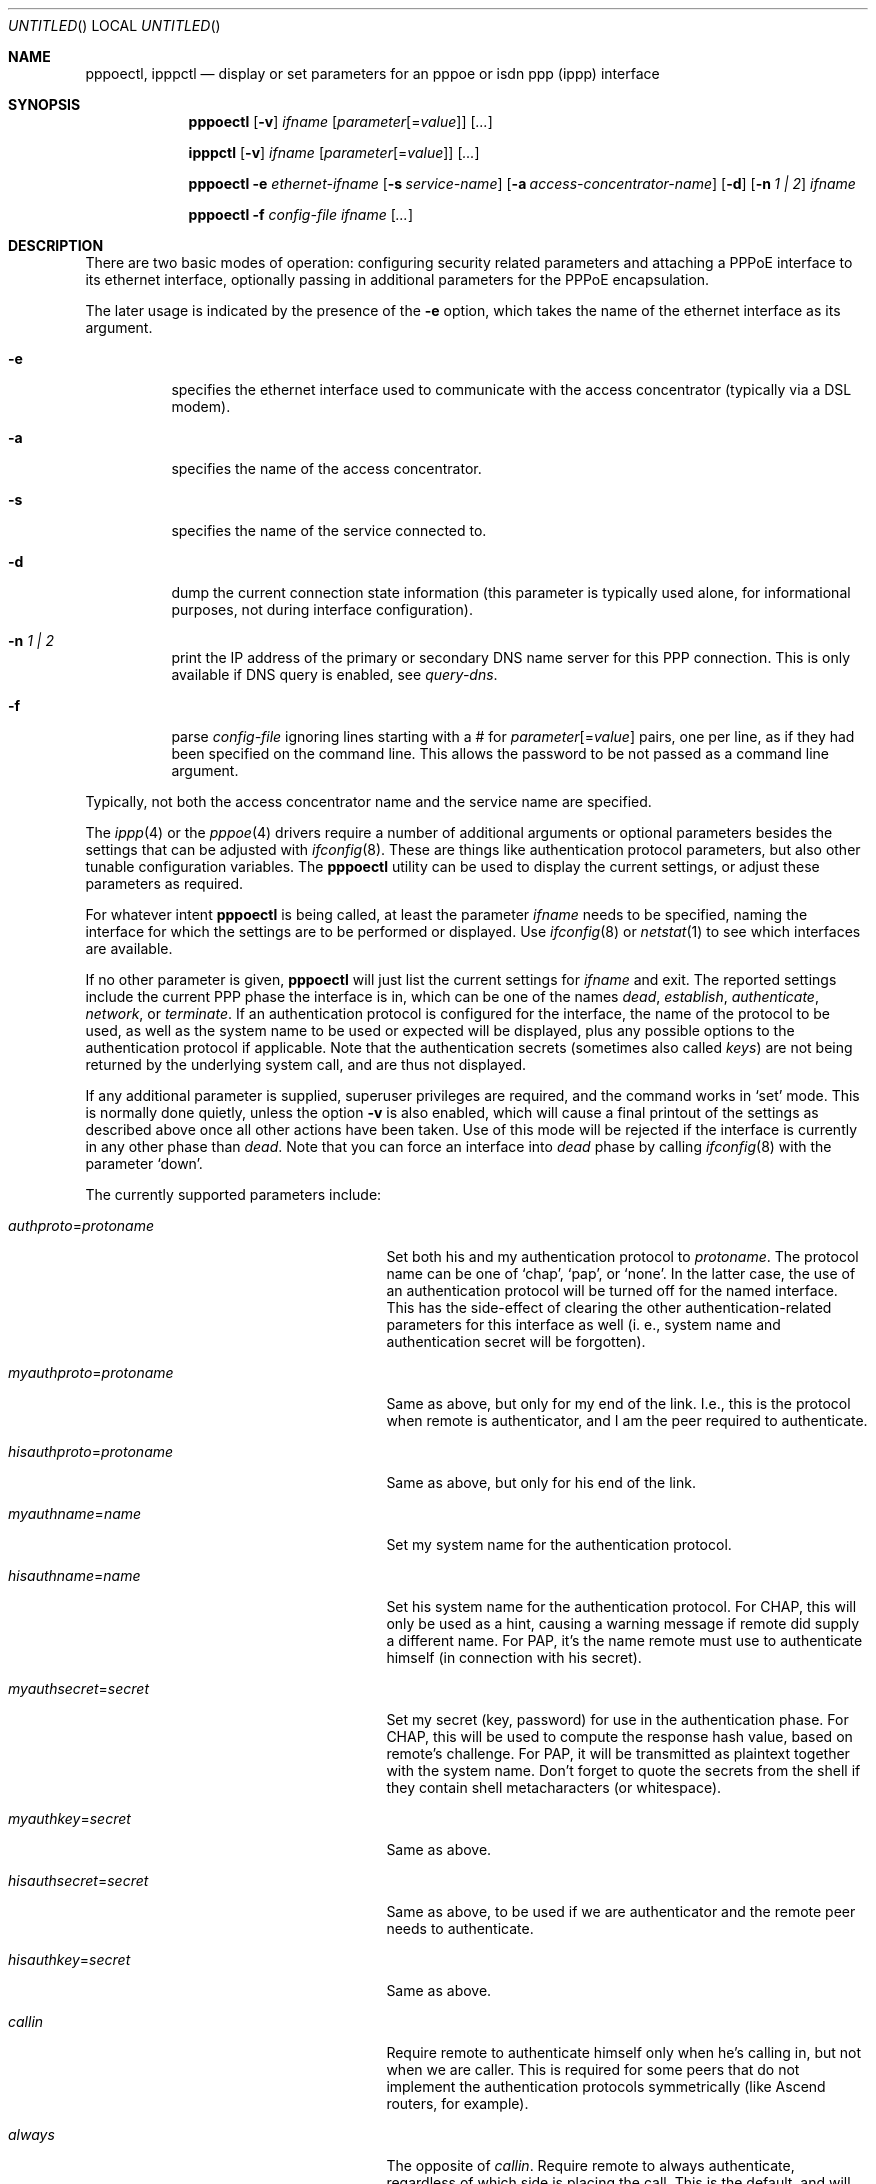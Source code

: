 .\"	$NetBSD: pppoectl.8,v 1.23 2003/10/02 07:07:48 wiz Exp $
.\"
.\" Copyright (C) 1997 by Joerg Wunsch, Dresden
.\" All rights reserved.
.\"
.\" Redistribution and use in source and binary forms, with or without
.\" modification, are permitted provided that the following conditions
.\" are met:
.\" 1. Redistributions of source code must retain the above copyright
.\"    notice, this list of conditions and the following disclaimer.
.\" 2. Redistributions in binary form must reproduce the above copyright
.\"    notice, this list of conditions and the following disclaimer in the
.\"    documentation and/or other materials provided with the distribution.
.\"
.\" THIS SOFTWARE IS PROVIDED BY THE AUTHOR(S) ``AS IS'' AND ANY EXPRESS
.\" OR IMPLIED WARRANTIES, INCLUDING, BUT NOT LIMITED TO, THE IMPLIED
.\" WARRANTIES OF MERCHANTABILITY AND FITNESS FOR A PARTICULAR PURPOSE ARE
.\" DISCLAIMED.  IN NO EVENT SHALL THE AUTHOR(S) BE LIABLE FOR ANY DIRECT,
.\" INDIRECT, INCIDENTAL, SPECIAL, EXEMPLARY, OR CONSEQUENTIAL DAMAGES
.\" (INCLUDING, BUT NOT LIMITED TO, PROCUREMENT OF SUBSTITUTE GOODS OR
.\" SERVICES; LOSS OF USE, DATA, OR PROFITS; OR BUSINESS INTERRUPTION)
.\" HOWEVER CAUSED AND ON ANY THEORY OF LIABILITY, WHETHER IN CONTRACT,
.\" STRICT LIABILITY, OR TORT (INCLUDING NEGLIGENCE OR OTHERWISE) ARISING
.\" IN ANY WAY OUT OF THE USE OF THIS SOFTWARE, EVEN IF ADVISED OF THE
.\" POSSIBILITY OF SUCH DAMAGE.
.\"
.\" From: spppcontrol.1,v 1.1.1.1 1997/10/11 11:30:30 joerg Exp
.\"
.\" $Id: pppoectl.8,v 1.23 2003/10/02 07:07:48 wiz Exp $
.\"
.\" last edit-date: [Thu Aug 31 10:47:33 2000]
.\"
.Dd October 2, 2003
.Os
.Dt PPPOECTL 8
.Sh NAME
.Nm pppoectl ,
.Nm ipppctl
.Nd "display or set parameters for an pppoe or isdn ppp (ippp) interface"
.Sh SYNOPSIS
.Nm pppoectl
.Op Fl v
.Ar ifname
.Op Ar parameter Ns Op \&= Ns Ar value
.Op Ar ...
.Pp
.Nm ipppctl
.Op Fl v
.Ar ifname
.Op Ar parameter Ns Op \&= Ns Ar value
.Op Ar ...
.Pp
.Nm pppoectl
.Fl e Ar ethernet-ifname
.Op Fl s Ar service-name
.Op Fl a Ar access-concentrator-name
.Op Fl d
.Op Fl n Ar 1 \&| 2
.Ar ifname
.Pp
.Nm pppoectl
.Fl f Ar config-file
.Ar ifname
.Op Ar ...
.Sh DESCRIPTION
There are two basic modes of operation: configuring security related
parameters and attaching a PPPoE interface to its ethernet interface,
optionally passing in additional parameters for the PPPoE encapsulation.
.Pp
The later usage is indicated by the presence of the
.Fl e
option, which takes the name of the ethernet interface as its argument.
.Pp
.Bl -tag -width indent
.It Fl e
specifies the ethernet interface used to communicate with the
access concentrator (typically via a DSL modem).
.It Fl a
specifies the name of the access concentrator.
.It Fl s
specifies the name of the service connected to.
.It Fl d
dump the current connection state information (this parameter is typically
used alone, for informational purposes, not during interface configuration).
.It Fl n Ar 1 \&| 2
print the IP address of the primary or secondary DNS name server for this
PPP connection.
This is only available if DNS query is enabled, see
.Ar query-dns .
.It Fl f
parse
.Ar config-file
ignoring lines starting with a # for
.Ar parameter Ns Op \&= Ns Ar value
pairs, one per line, as if they had been specified on the command line.
This allows the password to be not passed as a command line argument.
.El
.Pp
Typically, not both the access concentrator name and the service name are
specified.
.Pp
The
.Xr ippp 4
or the
.Xr pppoe 4
drivers require a number of additional arguments or optional
parameters besides the settings that can be adjusted with
.Xr ifconfig 8 .
These are things like authentication protocol parameters, but also
other tunable configuration variables.
The
.Nm
utility can be used to display the current settings, or adjust these
parameters as required.
.Pp
For whatever intent
.Nm
is being called, at least the parameter
.Ar ifname
needs to be specified, naming the interface for which the settings
are to be performed or displayed.
Use
.Xr ifconfig 8
or
.Xr netstat 1
to see which interfaces are available.
.Pp
If no other parameter is given,
.Nm
will just list the current settings for
.Ar ifname
and exit.
The reported settings include the current PPP phase the
interface is in, which can be one of the names
.Em dead ,
.Em establish ,
.Em authenticate ,
.Em network ,
or
.Em terminate .
If an authentication protocol is configured for the interface, the
name of the protocol to be used, as well as the system name to be used
or expected will be displayed, plus any possible options to the
authentication protocol if applicable.
Note that the authentication
secrets (sometimes also called
.Em keys )
are not being returned by the underlying system call, and are thus not
displayed.
.Pp
If any additional parameter is supplied, superuser privileges are
required, and the command works in
.Ql set
mode.
This is normally done quietly, unless the option
.Fl v
is also enabled, which will cause a final printout of the settings as
described above once all other actions have been taken.
Use of this mode will be rejected if the interface is currently in any
other phase than
.Em dead .
Note that you can force an interface into
.Em dead
phase by calling
.Xr ifconfig 8
with the parameter
.Ql down .
.Pp
The currently supported parameters include:
.Bl -tag -width xxxxxxxxxxxxxxxxxxxxxxxxx
.It Ar authproto Ns \&= Ns Em protoname
Set both his and my authentication protocol to
.Em protoname .
The protocol name can be one of
.Ql chap ,
.Ql pap ,
or
.Ql none .
In the latter case, the use of an authentication protocol will be
turned off for the named interface.
This has the side-effect of
clearing the other authentication-related parameters for this
interface as well (i.
e., system name and authentication secret will
be forgotten).
.It Ar myauthproto Ns \&= Ns Em protoname
Same as above, but only for my end of the link.
I.e., this is the protocol when remote is authenticator,
and I am the peer required to authenticate.
.It Ar hisauthproto Ns \&= Ns Em protoname
Same as above, but only for his end of the link.
.It Ar myauthname Ns \&= Ns Em name
Set my system name for the authentication protocol.
.It Ar hisauthname Ns \&= Ns Em name
Set his system name for the authentication protocol.
For CHAP, this will only be used as a hint, causing
a warning message if remote did supply a different name.
For PAP, it's the name remote must use to
authenticate himself (in connection with his secret).
.It Ar myauthsecret Ns \&= Ns Em secret
Set my secret (key, password) for use in the authentication phase.
For CHAP, this will be used to compute the response hash value, based
on remote's challenge.
For PAP, it will be transmitted as plaintext
together with the system name.
Don't forget to quote the secrets from
the shell if they contain shell metacharacters (or whitespace).
.It Ar myauthkey Ns \&= Ns Em secret
Same as above.
.It Ar hisauthsecret Ns \&= Ns Em secret
Same as above, to be used if we are authenticator and the remote peer
needs to authenticate.
.It Ar hisauthkey Ns \&= Ns Em secret
Same as above.
.It Ar callin
Require remote to authenticate himself only when he's calling in, but
not when we are caller.
This is required for some peers that do not
implement the authentication protocols symmetrically (like Ascend
routers, for example).
.It Ar always
The opposite of
.Ar callin .
Require remote to always authenticate, regardless of which side is
placing the call.
This is the default, and will not be explicitly displayed in
.Ql list
mode.
.It Ar norechallenge
Only meaningful with CHAP.
Do not re-challenge peer once the initial
CHAP handshake was successful.
Used to work around broken peer implementations that can't grok
being re-challenged once the connection is up.
.It Ar rechallenge
With CHAP, send re-challenges at random intervals while the connection
is in network phase.
(The intervals are currently in the range of 300
through approximately 800 seconds.)
This is the default, and will not be explicitly displayed in
.Ql list
mode.
.It Ar idle-timeout Ns \&= Ns Em idle-seconds
For services that are charged by connection time the interface can optionally
disconnect after a configured idle time.
If set to 0, this feature is disabled.
Note: for ISDN devices, it is preferable to use the
.Xr isdnd 8
based timeout mechanism, as isdnd can predict the next charging unit for
ISDN connections and optimize the timeout with this information.
.It Ar lcp-timeout Ns \&= Ns Em timeout-value
Allows to change the value of the LCP timeout.
The default value of the LCP timeout is currently set to 1 second.
The timeout-value must be specified in milliseconds.
.It Ar max-noreceive Ns \&= Ns Em sec
Sets the number of seconds after last reception of data from the peer before
the line state is probed by sending LCP echo requests.
The
.Em sec
interval is not used verbatim, the first echo request might be delayed upto
10 seconds after the configured interval.
.It Ar max-alive-missed Ns \&= Ns Em count
Sets the number of unanswered LCP echo requests that we will tolerate before
considering a connection to be dead.
LCP echo requests are sent in 10 seconds interval after the configured
.Em max-noreceive
interval has passed with no data received from the peer.
.It Ar max-auth-failure Ns \&= Ns Em count
Since some ISPs disable accounts after too many unsuccessful authentication
attempts, there is a maximum number of authentication failures before we will
stop retrying without manual intervention.
Manual intervention is either changing the authentication data
(name, password) or setting the maximum retry count.
If
.Em count
is set to
.Em 0
this feature is disabled.
.It Ar clear-auth-failure
If an authentication failure has been caused by remote problems and you want
to retry connecting using unchanged local settings, this command can be used
to reset the failure count to zero.
.It Ar query-dns Ns \&= Ns Em flags
During PPP protocol negotiation we can query the peer
for addresses of two name servers.
If
.Ar flags
is
.Em 1
only the first server address will be requested, if
.Ar flags
is
.Em 2
the second will be requested.
Setting
.Ar flags
to
.Em 3
queries both.
.Pp
The result of the negotiation can be retrieved with the
.Fl n
option.
.El
.Sh EXAMPLES
.Bd -literal
# ipppctl ippp0
ippp0:	phase=dead
	myauthproto=chap myauthname="uriah"
	hisauthproto=chap hisauthname="ifb-gw" norechallenge
	lcp timeout: 3.000 s
.Ed
.Pp
Display the settings for ippp0.
The interface is currently in
.Em dead
phase, i.e. the LCP layer is down, and no traffic is possible.
Both ends of the connection use the CHAP protocol,
my end tells remote the system name
.Ql uriah ,
and remote is expected to authenticate by the name
.Ql ifb-gw .
Once the initial CHAP handshake was successful, no further CHAP
challenges will be transmitted.
There are supposedly some known CHAP
secrets for both ends of the link which are not being shown.
.Pp
.Bd -literal
# ipppctl ippp0 \e
	authproto=chap \e
	myauthname=uriah myauthsecret='some secret' \e
	hisauthname=ifb-gw hisauthsecret='another' \e
	norechallenge
.Ed
.Pp
A possible call to
.Nm
that could have been used to bring the interface into the state shown
by the previous example.
.Pp
The following example is the complete sequence of commands to bring
a PPPoE connection up:
.Bd -literal
# Need ethernet interface UP (or it won't send any packets)
ifconfig ne0 up

# Let pppoe0 use ne0 as its ethernet interface
pppoectl -e ne0 pppoe0

# Configure authentication
pppoectl pppoe0 \\
  myauthproto=pap \\
  myauthname=XXXXX \\
  myauthsecret=YYYYY \\
  hisauthproto=none

# Configure the pppoe0 interface itself.  These addresses are magic,
# meaning we don't care about either address and let the remote
# ppp choose them.
ifconfig pppoe0 0.0.0.0 0.0.0.1 netmask 0xffffffff up
.Ed
.Sh SEE ALSO
.Xr netstat 1 ,
.Xr ippp 4 ,
.Xr pppoe 4 ,
.Xr ifconfig 8 ,
.Xr ifwatchd 8
.Rs
.%A B. Lloyd
.%A W. Simpson
.%T "PPP Authentication Protocols"
.%O RFC 1334
.Re
.Rs
.%A W. Simpson, Editor
.%T "The Point-to-Point Protocol (PPP)"
.%O RFC 1661
.Re
.Rs
.%A W. Simpson
.%T "PPP Challenge Handshake Authentication Protocol (CHAP)"
.%O RFC 1994
.Re
.Rs
.%A L. Mamakos
.%A K. Lidl
.%A J. Evarts
.%A D. Carrel
.%A D. Simone
.%A R. Wheeler
.%T "A Method for Transmitting PPP Over Ethernet (PPPoE)"
.%O RFC 2516
.Re
.Sh HISTORY
The
.Nm
utility is based on the
.Ic spppcontrol
utility which appeared in
.Fx 3.0 .
.Sh AUTHORS
The program was written by
.ie t J\(:org Wunsch,
.el Joerg Wunsch,
Dresden, and modified for PPPoE support by Martin Husemann.
